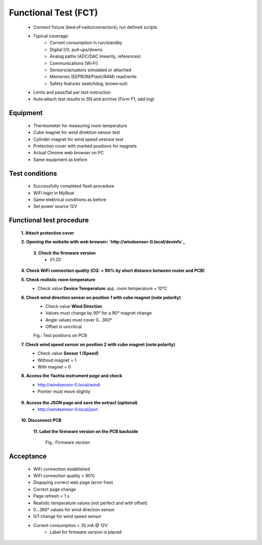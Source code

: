 Functional Test (FCT)
=====================

	* Connect fixture (bed‑of‑nails/connectors); run defined scripts
	* Typical coverage:
		* Current consumption in run/standby
		* Digital I/O, pull‑ups/downs
		* Analog paths (ADC/DAC linearity, references)
		* Communications (Wi‑Fi)
		* Sensors/actuators simulated or attached
		* Memories (EEPROM/Flash/RAM) read/write
		* Safety features (watchdog, brown‑out)
	* Limits and pass/fail per test instruction
	* Auto‑attach test results to SN and archive (Form F1, add log)
	
Equipment
---------

    * Thermometer for measuring room temperature
    * Cube magnet for wind direktion sensor test
    * Cylinder magnet for wind speed sesnsor test
    * Protection cover with marked positions for magnets
    * Actual Chrome web browser on PC
    * Same equipment as before
    
Test conditions
---------------

    * Successfully completed flash procedure
    * WiFi login in MyBoat
    * Same elektrical conditions as before
    * Set power source 12V
    
Functional test procedure
-------------------------

    **1. Attach protective cover**
    
    **2. Opening the website with web browser: `http://windsensor-0.local/devinfo`_**
	
.. _http://windsensor-0.local/devinfo: http://windsensor-0.local/devinfo
	
	**3. Check the firmware version**
		* V1.20
    
    **4. Check WiFi connection quality (CQ: > 90% by short distance between router and PCB)**
    
    **5. Check realistic room temperature**
        * Check value **Device Temperature** app. room temperature + 10°C
        
    **6. Check wind direction sensor on position 1 with cube magnet (note polarity)**
        * Check value **Wind Direction**
        * Values ​​must change by 90° for a 90° magnet change
        * Angle values ​​must cover 0...360°
        * Offset is uncritical
		
	.. image:: ../pics/Install_Windsensor_Yachta.png
		   :scale: 50%		   
	Fig.: Test positions on PCB	
        
    **7. Check wind speed sensor on position 2 with cube magnet (note polarity)**
        * Check value **Sensor 1 (Speed)**
        * Without magnet = 1
        * With magnet = 0
        
    **8. Access the Yachta instrument page and check**
		* `http://windsensor-0.local/windi`_
		* Pointer must move slightly
		
.. _http://windsensor-0.local/windi: http://windsensor-0.local/windi	
	
	**9. Access the JSON page and save the extract (optional)**
		* `http://windsensor-0.local/json`_
		
.. _http://windsensor-0.local/json: http://windsensor-0.local/json
    
    **10. Disconnect PCB**
	
	**11. Label the firmware version on the PCB backside**
	
		.. image:: ../pics/Firmware_Version.jpg
			   :scale: 20%		   
		Fig.: Firmware version

Acceptance
----------

    * WiFi connection established
    * WiFi connection quality > 90%
    * Dispaying correct web page (error free)
    * Correct page change
    * Page refresh < 1 s
    * Realistic temperature values (not perfect and with offset)
    * 0...360° values for wind direction sensor
    * 0/1 change for wind speed sensor
    * Current consumption < 35 mA @ 12V
	* Label for firmware version is placed